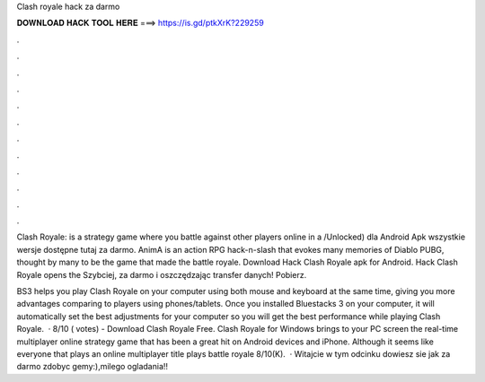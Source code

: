 Clash royale hack za darmo



𝐃𝐎𝐖𝐍𝐋𝐎𝐀𝐃 𝐇𝐀𝐂𝐊 𝐓𝐎𝐎𝐋 𝐇𝐄𝐑𝐄 ===> https://is.gd/ptkXrK?229259



.



.



.



.



.



.



.



.



.



.



.



.

Clash Royale: is a strategy game where you battle against other players online in a /Unlocked) dla Android Apk wszystkie wersje dostępne tutaj za darmo. AnimA is an action RPG hack-n-slash that evokes many memories of Diablo PUBG, thought by many to be the game that made the battle royale. Download Hack Clash Royale apk for Android. Hack Clash Royale opens the Szybciej, za darmo i oszczędzając transfer danych! Pobierz.

BS3 helps you play Clash Royale on your computer using both mouse and keyboard at the same time, giving you more advantages comparing to players using phones/tablets. Once you installed Bluestacks 3 on your computer, it will automatically set the best adjustments for your computer so you will get the best performance while playing Clash Royale.  · 8/10 ( votes) - Download Clash Royale Free. Clash Royale for Windows brings to your PC screen the real-time multiplayer online strategy game that has been a great hit on Android devices and iPhone. Although it seems like everyone that plays an online multiplayer title plays battle royale 8/10(K).  · Witajcie w tym odcinku dowiesz sie jak za darmo zdobyc gemy:),milego ogladania!!
